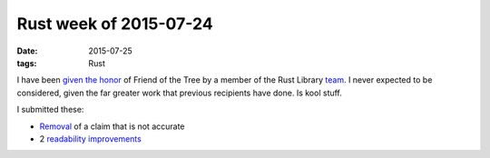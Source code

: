 Rust week of 2015-07-24
=======================

:date: 2015-07-25
:tags: Rust



I have been `given the honor`__ of Friend of the Tree by a member of
the Rust Library team__. I never expected to be considered, given the
far greater work that previous recipients have done. Is kool stuff.

I submitted these:

- `Removal`__ of a claim that is not accurate
- 2 readability__ improvements__


__ https://internals.rust-lang.org/t/subteam-reports-2015-07-24/2397
__ http://www.rust-lang.org/team

__ https://github.com/rust-lang/rust/pull/27273
__ https://github.com/rust-lang/rust/pull/27274
__ https://github.com/rust-lang/rust/pull/27276
